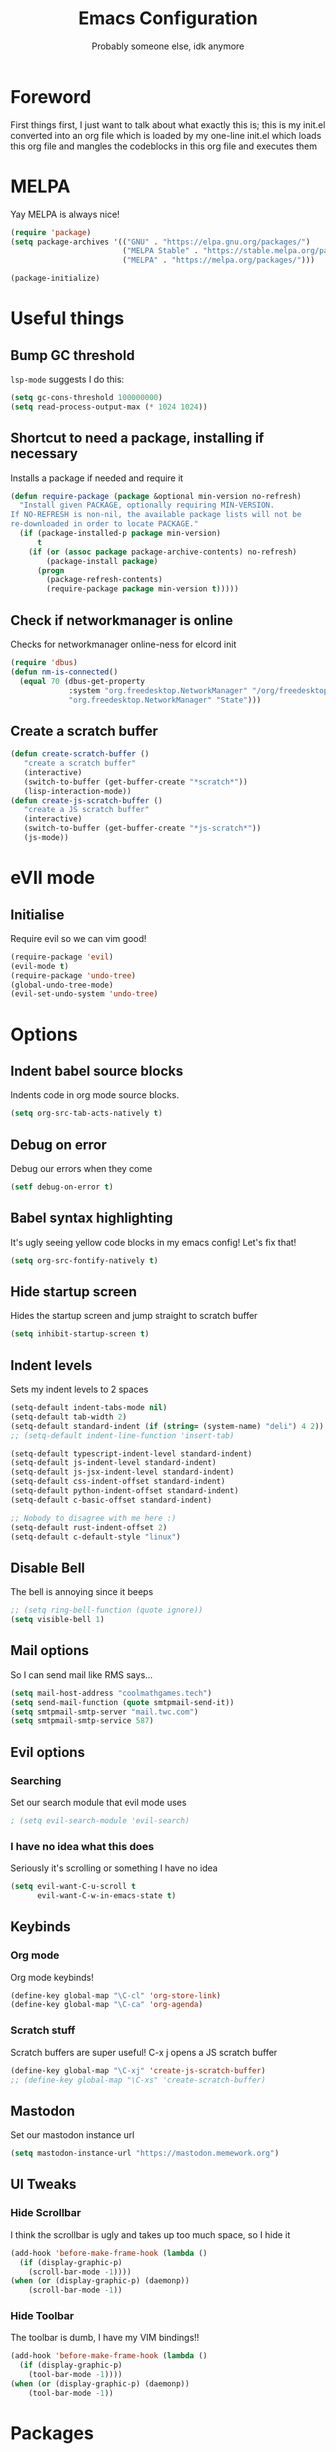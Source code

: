 #+TITLE: Emacs Configuration
#+OPTIONS: 
#+AUTHOR: Probably someone else, idk anymore


* Foreword
  First things first, I just want to talk about what exactly this is; this is my init.el converted into an org file which is loaded by my one-line init.el which loads this org file and mangles the codeblocks in this org file and executes them
* MELPA
Yay MELPA is always nice!
#+BEGIN_SRC emacs-lisp
(require 'package)
(setq package-archives '(("GNU" . "https://elpa.gnu.org/packages/")
                         ("MELPA Stable" . "https://stable.melpa.org/packages/")
                         ("MELPA" . "https://melpa.org/packages/")))

(package-initialize)
#+END_SRC
* Useful things
** Bump GC threshold
~lsp-mode~ suggests I do this:
#+BEGIN_SRC emacs-lisp
(setq gc-cons-threshold 100000000)
(setq read-process-output-max (* 1024 1024)) 
#+END_SRC
** Shortcut to need a package, installing if necessary
Installs a package if needed and require it
#+BEGIN_SRC emacs-lisp 
(defun require-package (package &optional min-version no-refresh)
  "Install given PACKAGE, optionally requiring MIN-VERSION.
If NO-REFRESH is non-nil, the available package lists will not be
re-downloaded in order to locate PACKAGE."
  (if (package-installed-p package min-version)
      t
    (if (or (assoc package package-archive-contents) no-refresh)
        (package-install package)
      (progn
        (package-refresh-contents)
        (require-package package min-version t)))))
#+END_SRC
** Check if networkmanager is online
Checks for networkmanager online-ness for elcord init
#+BEGIN_SRC emacs-lisp
(require 'dbus)
(defun nm-is-connected()
  (equal 70 (dbus-get-property
             :system "org.freedesktop.NetworkManager" "/org/freedesktop/NetworkManager"
             "org.freedesktop.NetworkManager" "State")))
#+END_SRC
** Create a scratch buffer
#+BEGIN_SRC emacs-lisp
(defun create-scratch-buffer ()
   "create a scratch buffer"
   (interactive)
   (switch-to-buffer (get-buffer-create "*scratch*"))
   (lisp-interaction-mode)) 
(defun create-js-scratch-buffer ()
   "create a JS scratch buffer"
   (interactive)
   (switch-to-buffer (get-buffer-create "*js-scratch*"))
   (js-mode)) 
#+END_SRC
* eVIl mode
** Initialise
Require evil so we can vim good!
#+BEGIN_SRC emacs-lisp
(require-package 'evil)
(evil-mode t)
(require-package 'undo-tree)
(global-undo-tree-mode)
(evil-set-undo-system 'undo-tree)
#+END_SRC
* Options
** Indent babel source blocks
Indents code in org mode source blocks.
#+BEGIN_SRC emacs-lisp
(setq org-src-tab-acts-natively t)
#+END_SRC
** Debug on error
Debug our errors when they come
#+BEGIN_SRC emacs-lisp
(setf debug-on-error t)
#+END_SRC
** Babel syntax highlighting
It's ugly seeing yellow code blocks in my emacs config! Let's fix that!
#+BEGIN_SRC emacs-lisp
(setq org-src-fontify-natively t)
#+END_SRC
** Hide startup screen
Hides the startup screen and jump straight to scratch buffer
#+BEGIN_SRC emacs-lisp
(setq inhibit-startup-screen t)
#+END_SRC
** Indent levels
Sets my indent levels to 2 spaces
#+BEGIN_SRC emacs-lisp
(setq-default indent-tabs-mode nil)
(setq-default tab-width 2)
(setq-default standard-indent (if (string= (system-name) "deli") 4 2))
;; (setq-default indent-line-function 'insert-tab)

(setq-default typescript-indent-level standard-indent)
(setq-default js-indent-level standard-indent)
(setq-default js-jsx-indent-level standard-indent)
(setq-default css-indent-offset standard-indent)
(setq-default python-indent-offset standard-indent)
(setq-default c-basic-offset standard-indent)

;; Nobody to disagree with me here :)
(setq-default rust-indent-offset 2)
(setq-default c-default-style "linux")
#+END_SRC
** Disable Bell
The bell is annoying since it beeps
#+BEGIN_SRC emacs-lisp 
;; (setq ring-bell-function (quote ignore))
(setq visible-bell 1)
#+END_SRC
** Mail options
So I can send mail like RMS says...
#+BEGIN_SRC emacs-lisp
(setq mail-host-address "coolmathgames.tech")
(setq send-mail-function (quote smtpmail-send-it))
(setq smtpmail-smtp-server "mail.twc.com")
(setq smtpmail-smtp-service 587)
#+END_SRC
** Evil options
*** Searching
Set our search module that evil mode uses
#+BEGIN_SRC emacs-lisp
; (setq evil-search-module 'evil-search)
#+END_SRC
*** I have no idea what this does
Seriously it's scrolling or something I have no idea
#+BEGIN_SRC emacs-lisp
(setq evil-want-C-u-scroll t
      evil-want-C-w-in-emacs-state t)
#+END_SRC
** Keybinds
*** Org mode
Org mode keybinds!
#+BEGIN_SRC emacs-lisp
(define-key global-map "\C-cl" 'org-store-link)
(define-key global-map "\C-ca" 'org-agenda)
#+END_SRC 
*** Scratch stuff
Scratch buffers are super useful! C-x j opens a JS scratch buffer
# and C-x s opens an elisp scratch buffer 
#+BEGIN_SRC emacs-lisp
(define-key global-map "\C-xj" 'create-js-scratch-buffer)
;; (define-key global-map "\C-xs" 'create-scratch-buffer)
#+END_SRC
** Mastodon
Set our mastodon instance url
#+BEGIN_SRC emacs-lisp 
(setq mastodon-instance-url "https://mastodon.memework.org")
#+END_SRC
** UI Tweaks
*** Hide Scrollbar
I think the scrollbar is ugly and takes up too much space, so I hide it
#+BEGIN_SRC emacs-lisp
(add-hook 'before-make-frame-hook (lambda ()
  (if (display-graphic-p)
    (scroll-bar-mode -1))))
(when (or (display-graphic-p) (daemonp))
    (scroll-bar-mode -1))
#+END_SRC 
*** Hide Toolbar
The toolbar is dumb, I have my VIM bindings!!
#+BEGIN_SRC emacs-lisp
(add-hook 'before-make-frame-hook (lambda ()
  (if (display-graphic-p)
    (tool-bar-mode -1))))
(when (or (display-graphic-p) (daemonp))
    (tool-bar-mode -1))
#+END_SRC
* Packages
** Load our pacakges!
*** Utilities
#+BEGIN_SRC emacs-lisp
(require-package 'package-lint)
(require-package 'flycheck)
(require-package 'auto-complete)
(setq tramp-default-method "ssh")

;; (add-to-list 'load-path "~/.emacs.d/tern/emacs/")
;; (autoload 'tern-mode "tern.el" nil t)
#+END_SRC
*** Major modes
Assorted major modes...
#+BEGIN_SRC emacs-lisp
(require-package 'rust-mode)
(require-package 'yaml-mode)
(require-package 'graphql-mode)
(require-package 'markdown-mode)
(require-package 'rjsx-mode)
(require-package 'flycheck)
(require-package 'mastodon)
(require-package 'pug-mode)
(require-package 'xelb)
(require-package 'exwm)
(require-package 'lua-mode)
(require-package 'puppet-mode)
(require-package 'php-mode)
(require-package 'dts-mode)
(require-package 'dart-mode)
(setq lua-indent-evel 2)

(add-to-list 'load-path "~/.emacs.d/svelte-mode")
(require 'svelte-mode)

(add-to-list 'load-path "~/.emacs.d/dockerfile-mode")
(require 'dockerfile-mode)
(add-to-list 'auto-mode-alist '("Dockerfile\\'" . dockerfile-mode))
(add-to-list 'auto-mode-alist '("Containerfile\\'" . dockerfile-mode))
(add-to-list 'auto-mode-alist '("Dockerfile\\.[^./][^/]\\'" . dockerfile-mode))
(add-to-list 'auto-mode-alist '("Containerfile\\.[^./][^/]\\'" . dockerfile-mode))

(add-to-list 'load-path "~/.emacs.d/cmake")
(require 'cmake-mode)

(require-package 'web-mode)
(add-to-list 'auto-mode-alist '("\\.phtml\\'" . web-mode))
(add-to-list 'auto-mode-alist '("\\.tpl\\.php\\'" . web-mode))
(add-to-list 'auto-mode-alist '("\\.[agj]sp\\'" . web-mode))
(add-to-list 'auto-mode-alist '("\\.as[cp]x\\'" . web-mode))
(add-to-list 'auto-mode-alist '("\\.erb\\'" . web-mode))
(add-to-list 'auto-mode-alist '("\\.mustache\\'" . web-mode))
(add-to-list 'auto-mode-alist '("\\.djhtml\\'" . web-mode))
(add-to-list 'auto-mode-alist '("\\.jsx\\'" . web-mode))
(add-to-list 'auto-mode-alist '("\\.tsx\\'" . web-mode))


(add-to-list 'load-path "~/.emacs.d/elim/elisp")
;; (load-library "garak")

(require-package 'jabber)
;; (jabber-connect-all)
;; (jabber-display-roster)
(require-package 'emms)

(setq mouse-autoselect-window t
      focus-follows-mouse t)
;; (require 'exwm-config)
;; (exwm-config-default)

;; Java is fucking evil
(setq lsp-log-io t)
(setq lsp-print-io t)
(require-package 'yasnippet)
(require-package 'lsp-mode)
(require-package 'lsp-ui)
(setq lsp-completion-provider 'capf)
(setq lsp-log-io t)
(setq lsp-print-io t)
(require-package 'lsp-java)
(require 'yasnippet)
(add-hook 'java-mode-hook #'lsp)
(require-package 'company-c-headers)
(with-eval-after-load 'company
  (add-to-list 'company-backends 'company-c-headers))
(add-hook 'c-mode-hook 'company-mode)
(add-hook 'c++-mode-hook 'company-mode)
(add-hook 'scss-mode-hook 'company-mode) 
#+END_SRC
**** Web mode
Web mode does lots of stuff for me that I don't want
#+BEGIN_SRC emacs-lisp
(add-hook 'web-mode-hook (lambda ()
  (setq web-mode-enable-auto-closing nil)
  (setq web-mode-enable-auto-opening nil)
  (setq web-mode-enable-auto-quoting nil)
  (setq web-mode-enable-auto-pairing nil)))
#+END_SRC
**** Org mode
Org mode is good!
#+BEGIN_SRC emacs-lisp
(require-package 'org)
#+END_SRC
**** ESM Modules
Mjs needs to be added to js
#+BEGIN_SRC emacs-lisp
(add-to-list 'auto-mode-alist '("\\.mjs\\'" . js-mode))
#+END_SRC
**** Erlang
Erlang is a good...........
#+BEGIN_SRC emacs-lisp
;; (setq load-path (cons "/usr/lib/erlang/lib/tools-2.11.2/emacs" load-path))
;; (setq erlang-root-dir "/usr/lib/erlang")
;; (setq exec-path (cons "/usr/lib/erlang/bin" exec-path))
;; (require 'erlang-start)
#+END_SRC
**** TIDE
#+BEGIN_SRC emacs-lisp
(setq tide-format-options '(:indentSize 2 :tabSize 2))

(require-package 'tide)

(defun setup-tide-mode ()
  (interactive)
  (tide-setup)
  (flycheck-mode +1)
  (setq flycheck-check-syntax-automatically '(save mode-enabled))
  (eldoc-mode +1)
  (tide-hl-identifier-mode +1)
  ;; company is an optional dependency. You have to
  ;; install it separately via package-install
  ;; `M-x package-install [ret] company`
  (company-mode +1))

;; aligns annotation to the right hand side
(setq company-tooltip-align-annotations t)

;; formats the buffer before saving
(add-hook 'before-save-hook 'tide-format-before-save)

(add-hook 'typescript-mode-hook #'setup-tide-mode)
#+END_SRC

*** Hook-ins
Hook-ins with other programs

**** Copilot
#+BEGIN_SRC emacs-lisp
;; Required for copilot.el:
(require-package 'dash)
(require-package 's)
(require-package 'editorconfig)

(load-file "~/.emacs.d/copilot.el/copilot.el")
(if (string= (system-name) "twinkpad")
  (setq copilot-node-executable "/home/mary/.local/share/nodejs-lts/bin/node"))
(add-hook 'prog-mode-hook 'copilot-mode)

; complete by copilot first, then company-mode
(defun my-tab ()
  (interactive)
  (or (copilot-accept-completion)
      (company-indent-or-complete-common nil)))

; modify company-mode behaviors
(with-eval-after-load 'company
  ;; disable inline previews
  (delq 'company-preview-if-just-one-frontend company-frontends)

  (define-key company-mode-map (kbd "<tab>") 'my-tab)
  (define-key company-mode-map (kbd "TAB") 'my-tab)
  (define-key company-active-map (kbd "<tab>") 'my-tab)
  (define-key company-active-map (kbd "TAB") 'my-tab))
#+END_SRC
**** Rust auto-complete
#+BEGIN_SRC emacs-lisp
(require-package 'lsp-mode)
(require 'lsp-rust)
(setq lsp-rust-server 'rust-analyzer)
(add-hook 'rust-mode-hook #'lsp) 
(add-hook 'lsp-mode-hook #'company-mode) 
#+END_SRC
**** Tern
#+BEGIN_SRC emacs-lisp
(require-package 'tern)
(with-eval-after-load 'tern
  (add-to-list 'tern-command "/usr/bin/tern"))
(require-package 'company)
(with-eval-after-load 'company
  (add-to-list 'company-backends 'company-capf))
(add-hook 'js-mode-hook (lambda ()
                           (tern-mode)
                           (company-mode)))
(defvar company-idle-delay 0)
(defvar company-minimum-prefix-length 1)
(defvar company-show-numbers t)
(defvar company-tooltip-idle-delay 0.0)
;; (define-key tern-mode-keymap (kbd "M-.") nil)
;; (define-key tern-mode-keymap (kbd "M-,") nil)
#+END_SRC
**** Elcord
Elcord lets us send rich presence!
#+BEGIN_SRC emacs-lisp
;; soon™
;; (require-package 'elcord)
(if (file-exists-p "~/projects/elcord/elcord.el")
  (load-file "~/projects/elcord/elcord.el")
  (load-file "~/.emacs.d/elcord/elcord.el"))
(elcord-mode)
#+END_SRC
   
**** Wakatime
Load our wakatime shtuff
#+BEGIN_SRC emacs-lisp
(require-package 'wakatime-mode)
(global-wakatime-mode)
#+END_SRC
**** Prettier
Prettier lets us format stuff automatically!
#+BEGIN_SRC emacs-lisp
(require-package 'prettier-js)
(add-hook 'js-mode-hook 'prettier-js-mode)
(add-hook 'typescript-mode-hook 'prettier-js-mode)
(add-hook 'scss-mode-hook 'prettier-js-mode)
(add-hook 'graphql-mode-hook 'prettier-js-mode)
(add-hook 'web-mode-hook 'prettier-js-mode)
#+END_SRC
**** Rainbow delimiters
#+BEGIN_SRC emacs-lisp
(require-package 'rainbow-delimiters)
(add-hook 'prog-mode-hook 'rainbow-delimiters-mode)
;; (add-hook 'js-mode-hook 'rainbow-delimiters-mode)
#+END_SRC
**** Indent Guides
#+BEGIN_SRC emacs-lisp
(require-package 'highlight-indent-guides)
(setq highlight-indent-guides-method 'character)
(add-hook 'prog-mode-hook 'highlight-indent-guides-mode)
#+END_SRC
**** TeX
Enable LaTeX preview pane
#+BEGIN_SRC emacs-lisp
(require-package 'latex-preview-pane)
(latex-preview-pane-enable)
#+END_SRC
* Aesthetics
** Load theme
Load our theme to make us look nice
#+BEGIN_SRC emacs-lisp
(defvar custom-safe-themes t)
(setq custom-safe-themes
  (quote
    ("ff7625ad8aa2615eae96d6b4469fcc7d3d20b2e1ebc63b761a349bebbb9d23cb" default)))
(require-package 'dracula-theme)
(load-theme 'dracula t)
#+END_SRC
** Fira code
#+BEGIN_SRC emacs-lisp
;(add-to-list 'load-path "~/.emacs.d/lisp")
;(require 'fira-code-ligatures)
#+END_SRC
